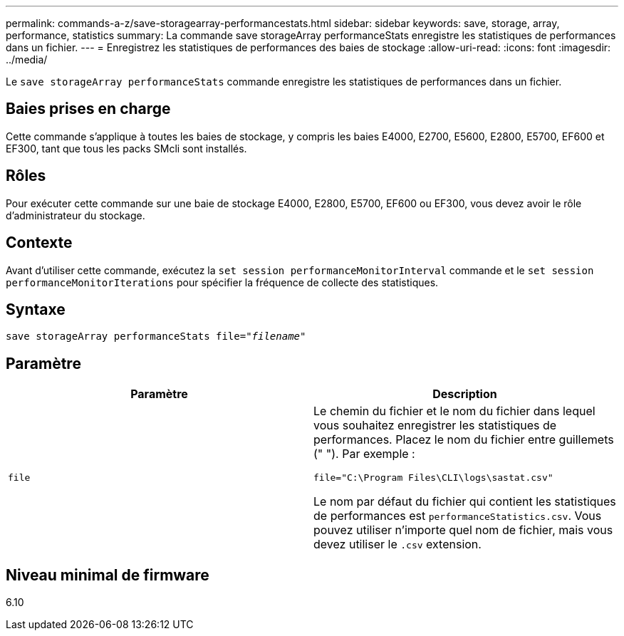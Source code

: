 ---
permalink: commands-a-z/save-storagearray-performancestats.html 
sidebar: sidebar 
keywords: save, storage, array, performance, statistics 
summary: La commande save storageArray performanceStats enregistre les statistiques de performances dans un fichier. 
---
= Enregistrez les statistiques de performances des baies de stockage
:allow-uri-read: 
:icons: font
:imagesdir: ../media/


[role="lead"]
Le `save storageArray performanceStats` commande enregistre les statistiques de performances dans un fichier.



== Baies prises en charge

Cette commande s'applique à toutes les baies de stockage, y compris les baies E4000, E2700, E5600, E2800, E5700, EF600 et EF300, tant que tous les packs SMcli sont installés.



== Rôles

Pour exécuter cette commande sur une baie de stockage E4000, E2800, E5700, EF600 ou EF300, vous devez avoir le rôle d'administrateur du stockage.



== Contexte

Avant d'utiliser cette commande, exécutez la `set session performanceMonitorInterval` commande et le `set session performanceMonitorIterations` pour spécifier la fréquence de collecte des statistiques.



== Syntaxe

[source, cli, subs="+macros"]
----
save storageArray performanceStats file=pass:quotes["_filename_"]
----


== Paramètre

[cols="2*"]
|===
| Paramètre | Description 


 a| 
`file`
 a| 
Le chemin du fichier et le nom du fichier dans lequel vous souhaitez enregistrer les statistiques de performances. Placez le nom du fichier entre guillemets (" "). Par exemple :

`file="C:\Program Files\CLI\logs\sastat.csv"`

Le nom par défaut du fichier qui contient les statistiques de performances est `performanceStatistics.csv`. Vous pouvez utiliser n'importe quel nom de fichier, mais vous devez utiliser le `.csv` extension.

|===


== Niveau minimal de firmware

6.10
